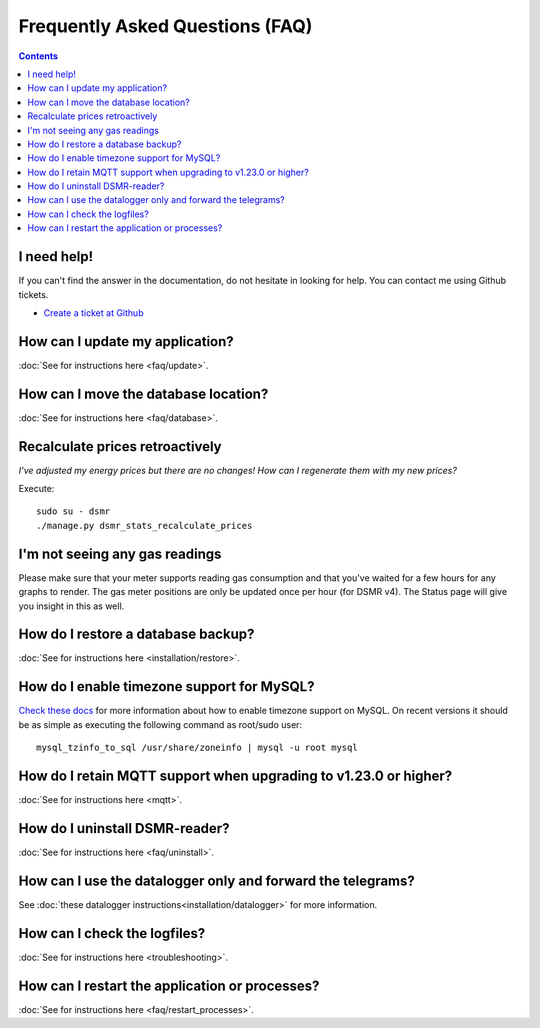 Frequently Asked Questions (FAQ)
================================


.. contents::
    :depth: 2


I need help!
------------
If you can't find the answer in the documentation, do not hesitate in looking for help.
You can contact me using Github tickets.

* `Create a ticket at Github <https://github.com/dennissiemensma/dsmr-reader/issues/new>`_


How can I update my application?
--------------------------------

:doc:`See for instructions here <faq/update>`.


How can I move the database location?
-------------------------------------
:doc:`See for instructions here <faq/database>`.

Recalculate prices retroactively
--------------------------------
*I've adjusted my energy prices but there are no changes! How can I regenerate them with my new prices?*

Execute::

    sudo su - dsmr
    ./manage.py dsmr_stats_recalculate_prices


I'm not seeing any gas readings
-------------------------------

Please make sure that your meter supports reading gas consumption and that you've waited for a few hours for any graphs to render. 
The gas meter positions are only be updated once per hour (for DSMR v4).
The Status page will give you insight in this as well.


How do I restore a database backup?
-----------------------------------

:doc:`See for instructions here <installation/restore>`.


How do I enable timezone support for MySQL?
-------------------------------------------

`Check these docs <https://dev.mysql.com/doc/refman/5.7/en/mysql-tzinfo-to-sql.html>`_ for more information about how to enable timezone support on MySQL.
On recent versions it should be as simple as executing the following command as root/sudo user::

    mysql_tzinfo_to_sql /usr/share/zoneinfo | mysql -u root mysql


How do I retain MQTT support when upgrading to v1.23.0 or higher?
-----------------------------------------------------------------

:doc:`See for instructions here <mqtt>`.


How do I uninstall DSMR-reader?
-------------------------------

:doc:`See for instructions here <faq/uninstall>`.


How can I use the datalogger only and forward the telegrams?
------------------------------------------------------------

See :doc:`these datalogger instructions<installation/datalogger>` for more information.


How can I check the logfiles?
-----------------------------

:doc:`See for instructions here <troubleshooting>`.


How can I restart the application or processes?
-----------------------------------------------

:doc:`See for instructions here <faq/restart_processes>`.
